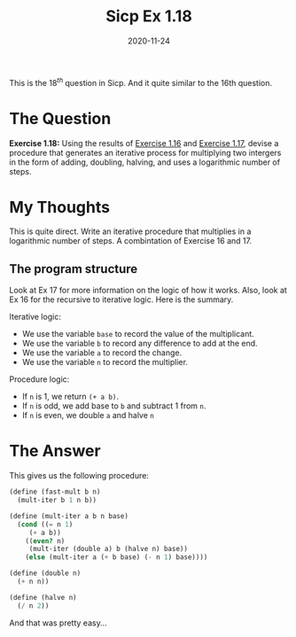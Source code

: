 #+TITLE: Sicp Ex 1.18

#+DATE: 2020-11-24

This is the $18^{th}$ question in Sicp. And it quite similar to the 16th
question.

* The Question
  :PROPERTIES:
  :CUSTOM_ID: the-question
  :END:

*Exercise 1.18:* Using the results of
[[https://benjamin-philip.github.io/sicp/sicp-ex-1-16][Exercise 1.16]]
and [[https://benjamin-philip.github.io/sicp/sicp-ex-1-17][Exercise
1.17]], devise a procedure that generates an iterative process for
multiplying two intergers in the form of adding, doubling, halving, and
uses a logarithmic number of steps.

* My Thoughts
  :PROPERTIES:
  :CUSTOM_ID: my-thoughts
  :END:

This is quite direct. Write an iterative procedure that multiplies in a
logarithmic number of steps. A combintation of Exercise 16 and 17.

** The program structure
   :PROPERTIES:
   :CUSTOM_ID: the-program-structure
   :END:

Look at Ex 17 for more information on the logic of how it works. Also,
look at Ex 16 for the recursive to iterative logic. Here is the summary.

Iterative logic:

- We use the variable =base= to record the value of the multiplicant.
- We use the variable =b= to record any difference to add at the end.
- We use the variable =a= to record the change.
- We use the variable =n= to record the multiplier.

Procedure logic:

- If =n= is 1, we return =(+ a b)=.
- If =n= is odd, we add base to =b= and subtract 1 from =n=.
- If =n= is even, we double =a= and halve =n=

* The Answer
  :PROPERTIES:
  :CUSTOM_ID: the-answer
  :END:

This gives us the following procedure:

#+BEGIN_SRC scheme
  (define (fast-mult b n)
    (mult-iter b 1 n b))

  (define (mult-iter a b n base)
    (cond ((= n 1)
       (+ a b))
      ((even? n)
       (mult-iter (double a) b (halve n) base))
      (else (mult-iter a (+ b base) (- n 1) base))))

  (define (double n)
    (+ n n))

  (define (halve n)
    (/ n 2))
#+END_SRC

And that was pretty easy...
